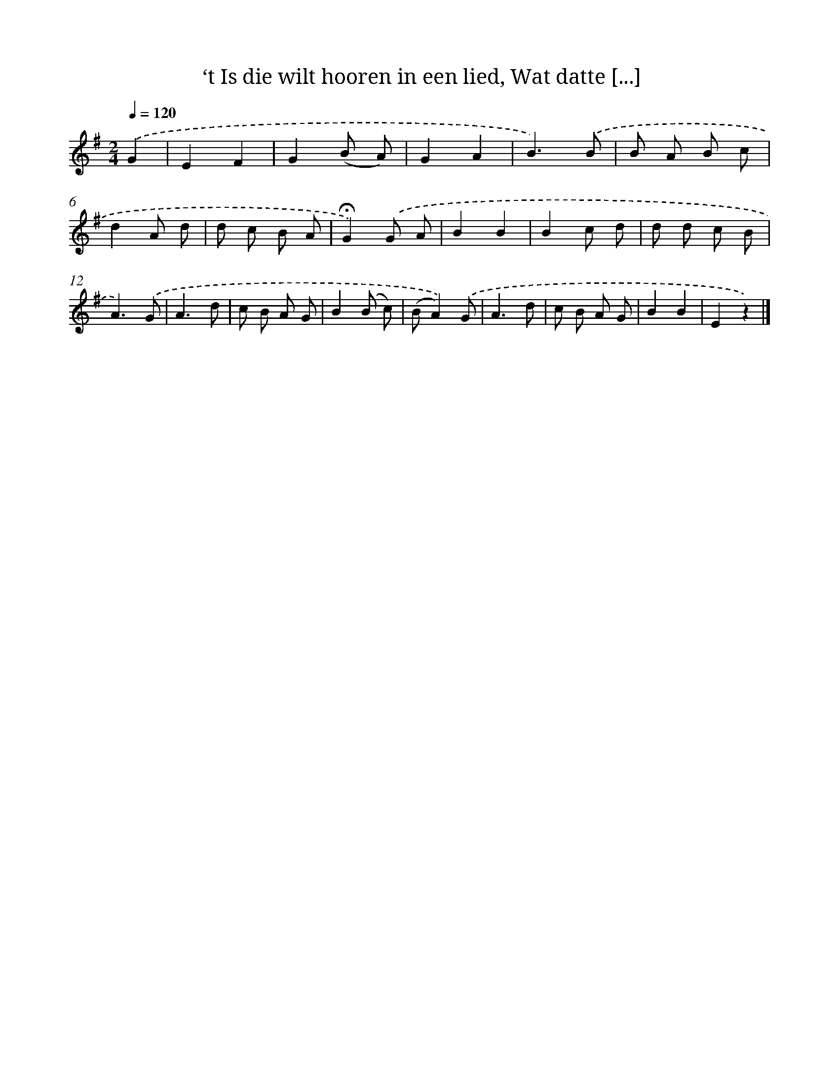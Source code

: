 X: 10817
T: ‘t Is die wilt hooren in een lied, Wat datte [...]
%%abc-version 2.0
%%abcx-abcm2ps-target-version 5.9.1 (29 Sep 2008)
%%abc-creator hum2abc beta
%%abcx-conversion-date 2018/11/01 14:37:09
%%humdrum-veritas 3985893943
%%humdrum-veritas-data 1266296963
%%continueall 1
%%barnumbers 0
L: 1/8
M: 2/4
Q: 1/4=120
K: G clef=treble
.('G2 [I:setbarnb 1]|
E2F2 |
G2(B A) |
G2A2 |
B3).('B |
B A B c |
d2A d |
d c B A |
!fermata!G2).('G A |
B2B2 |
B2c d |
d d c B |
A3).('G |
A3d |
c B A G |
B2(B c) |
(BA2)).('G |
A3d |
c B A G |
B2B2 |
E2z2) |]
